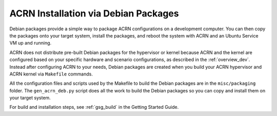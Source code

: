 .. _debian_packaging:

ACRN Installation via Debian Packages
#####################################

Debian packages provide a simple way to package ACRN configurations on
a development computer. You can then copy the packages onto your target system,
install the packages, and reboot the system with ACRN and an Ubuntu Service VM
up and running.

ACRN does not distribute pre-built Debian packages for the hypervisor or kernel
because ACRN and the kernel are configured based on your specific hardware and
scenario configurations, as described in the :ref:`overview_dev`. Instead after
configuring ACRN to your needs, Debian packages are created when you build your
ACRN hypervisor and ACRN kernel via ``Makefile`` commands.

All the configuration files and scripts used by the Makefile to build the Debian
packages are in the ``misc/packaging`` folder. The ``gen_acrn_deb.py`` script
does all the work to build the Debian packages so you can copy and install them
on your target system.

For build and installation steps, see :ref:`gsg_build` in the Getting Started
Guide.
